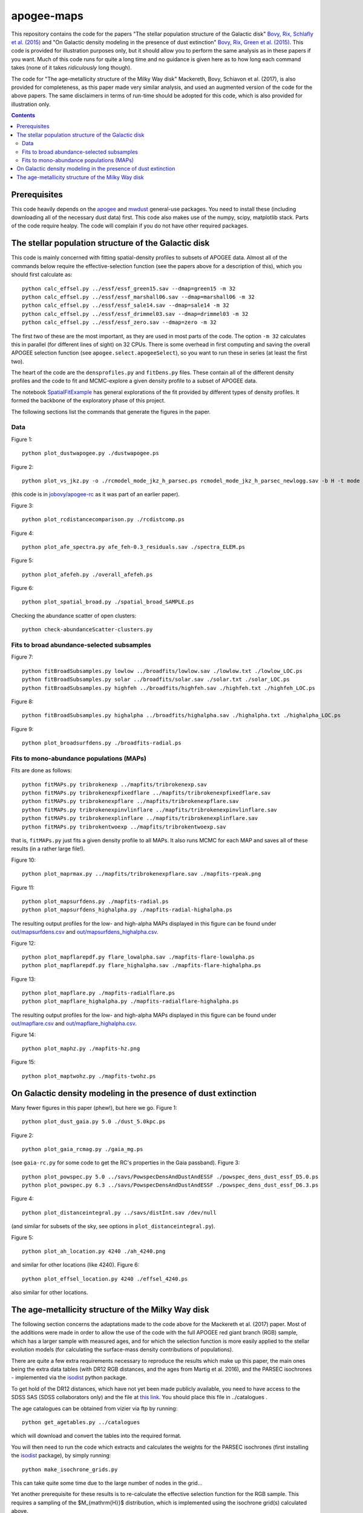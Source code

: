 apogee-maps
============

This repository contains the code for the papers "The stellar
population structure of the Galactic disk" `Bovy, Rix, Schlafly et
al. (2015) <http://arxiv.org/abs/1509.05796>`__ and "On Galactic
density modeling in the presence of dust extinction" `Bovy, Rix, Green
et al. (2015) <http://arxiv.org/abs/1509.06751>`__. This code is
provided for illustration purposes only, but it should allow you to
perform the same analysis as in these papers if you want. Much of this
code runs for quite a long time and no guidance is given here as to
how long each command takes (none of it takes *ridiculously* long
though).

The code for "The age-metallicity structure of the Milky Way disk" Mackereth, Bovy, Schiavon et al. (2017), is also provided for completeness, as this paper made very similar analysis, and used an augmented version of the code for the above papers. The same disclaimers in terms of run-time should be adopted for this code, which is also provided for illustration only.

.. contents::

Prerequisites
--------------

This code heavily depends on the `apogee
<https://github.com/jobovy/apogee>`__ and `mwdust
<https://github.com/jobovy/mwdust>`__ general-use packages. You need to
install these (including downloading all of the necessary dust data)
first. This code also makes use of the numpy, scipy, matplotlib
stack. Parts of the code require healpy. The code will complain if you
do not have other required packages.

The stellar population structure of the Galactic disk
-------------------------------------------------------

This code is mainly concerned with fitting spatial-density profiles to
subsets of APOGEE data. Almost all of the commands below require the
effective-selection function (see the papers above for a description
of this), which you should first calculate as::

   python calc_effsel.py ../essf/essf_green15.sav --dmap=green15 -m 32
   python calc_effsel.py ../essf/essf_marshall06.sav --dmap=marshall06 -m 32
   python calc_effsel.py ../essf/essf_sale14.sav --dmap=sale14 -m 32
   python calc_effsel.py ../essf/essf_drimmel03.sav --dmap=drimmel03 -m 32
   python calc_effsel.py ../essf/essf_zero.sav --dmap=zero -m 32

The first two of these are the most important, as they are used in
most parts of the code. The option ``-m 32`` calculates this in
parallel (for different lines of sight) on 32 CPUs. There is some
overhead in first computing and saving the overall APOGEE selection
function (see ``apogee.select.apogeeSelect``), so you want to run
these in series (at least the first two).

The heart of the code are the ``densprofiles.py`` and ``fitDens.py``
files. These contain all of the different density profiles and the
code to fit and MCMC-explore a given density profile to a subset of
APOGEE data.

The notebook `SpatialFitExample
<https://github.com/jobovy/apogee-maps/blob/master/py/SpatialFitExample.ipynb>`__
has general explorations of the fit provided by different types of
density profiles. It formed the backbone of the exploratory phase of
this project.

The following sections list the commands that generate the figures in
the paper.

Data
++++

Figure 1::

    python plot_dustwapogee.py ./dustwapogee.ps

Figure 2::

       python plot_vs_jkz.py -o ./rcmodel_mode_jkz_h_parsec.ps rcmodel_mode_jkz_h_parsec_newlogg.sav -b H -t mode --parsec

(this code is in `jobovy/apogee-rc
<https://github.com/jobovy/apogee-rc>`__ as it was part of an earlier
paper).

Figure 3::

       python plot_rcdistancecomparison.py ./rcdistcomp.ps

Figure 4::

       python plot_afe_spectra.py afe_feh-0.3_residuals.sav ./spectra_ELEM.ps

Figure 5::

       python plot_afefeh.py ./overall_afefeh.ps 

Figure 6::

       python plot_spatial_broad.py ./spatial_broad_SAMPLE.ps
       
Checking the abundance scatter of open clusters::

	 python check-abundanceScatter-clusters.py


Fits to broad abundance-selected subsamples
++++++++++++++++++++++++++++++++++++++++++++

Figure 7::

       python fitBroadSubsamples.py lowlow ../broadfits/lowlow.sav ./lowlow.txt ./lowlow_LOC.ps
       python fitBroadSubsamples.py solar ../broadfits/solar.sav ./solar.txt ./solar_LOC.ps
       python fitBroadSubsamples.py highfeh ../broadfits/highfeh.sav ./highfeh.txt ./highfeh_LOC.ps       

Figure 8::

       python fitBroadSubsamples.py highalpha ../broadfits/highalpha.sav ./highalpha.txt ./highalpha_LOC.ps 

Figure 9::

       python plot_broadsurfdens.py ./broadfits-radial.ps

Fits to mono-abundance populations (MAPs)
++++++++++++++++++++++++++++++++++++++++++

Fits are done as follows::

     python fitMAPs.py tribrokenexp ../mapfits/tribrokenexp.sav
     python fitMAPs.py tribrokenexpfixedflare ../mapfits/tribrokenexpfixedflare.sav
     python fitMAPs.py tribrokenexpflare ../mapfits/tribrokenexpflare.sav
     python fitMAPs.py tribrokenexpinvlinflare ../mapfits/tribrokenexpinvlinflare.sav
     python fitMAPs.py tribrokenexplinflare ../mapfits/tribrokenexplinflare.sav
     python fitMAPs.py tribrokentwoexp ../mapfits/tribrokentwoexp.sav

that is, ``fitMAPs.py`` just fits a given density profile to all
MAPs. It also runs MCMC for each MAP and saves all of these results
(in a rather large file!).

Figure 10::

       python plot_maprmax.py ../mapfits/tribrokenexpflare.sav ./mapfits-rpeak.png

Figure 11::
       
       python plot_mapsurfdens.py ./mapfits-radial.ps
       python plot_mapsurfdens_highalpha.py ./mapfits-radial-highalpha.ps 

The resulting output profiles for the low- and high-alpha MAPs displayed in this figure can be found under `<out/mapsurfdens.csv>`__ and `<out/mapsurfdens_highalpha.csv>`__.

Figure 12::

       python plot_mapflarepdf.py flare_lowalpha.sav ./mapfits-flare-lowalpha.ps
       python plot_mapflarepdf.py flare_highalpha.sav ./mapfits-flare-highalpha.ps

Figure 13::

       python plot_mapflare.py ./mapfits-radialflare.ps
       python plot_mapflare_highalpha.py ./mapfits-radialflare-highalpha.ps 

The resulting output profiles for the low- and high-alpha MAPs displayed in this figure can be found under `<out/mapflare.csv>`__ and `<out/mapflare_highalpha.csv>`__.

Figure 14::

       python plot_maphz.py ./mapfits-hz.png

Figure 15::

       python plot_maptwohz.py ./mapfits-twohz.ps


On Galactic density modeling in the presence of dust extinction
-----------------------------------------------------------------

Many fewer figures in this paper (phew!), but here we go. Figure 1::

     python plot_dust_gaia.py 5.0 ./dust_5.0kpc.ps 

Figure 2::

       python plot_gaia_rcmag.py ./gaia_mg.ps

(see ``gaia-rc.py`` for some code to get the RC's properties in the
Gaia passband). Figure 3::

     python plot_powspec.py 5.0 ../savs/PowspecDensAndDustAndESSF ./powspec_dens_dust_essf_D5.0.ps
     python plot_powspec.py 6.3 ../savs/PowspecDensAndDustAndESSF ./powspec_dens_dust_essf_D6.3.ps

Figure 4::

       python plot_distanceintegral.py ../savs/distInt.sav /dev/null

(and similar for subsets of the sky, see options in
``plot_distanceintegral.py``).

Figure 5::

       python plot_ah_location.py 4240 ./ah_4240.png

and similar for other locations (like 4240). Figure 6::

    python plot_effsel_location.py 4240 ./effsel_4240.ps 

also similar for other locations.


The age-metallicity structure of the Milky Way disk
-----------------------------------------------------------------

The following section concerns the adaptations made to the code above for the Mackereth et al. (2017) paper. Most of the additions were made in order to allow the use of the code with the full APOGEE red giant branch (RGB) sample, which has a larger sample with measured ages, and for which the selection function is more easily applied to the stellar evolution models (for calculating the surface-mass density contributions of populations).

There are quite a few extra requirements necessary to reproduce the results which make up this paper, the main ones being the extra data tables (with DR12 RGB distances, and the ages from Martig et al. 2016), and the PARSEC isochrones - implemented via the `isodist <https://github.com/jobovy/isodist>`__ python package.

To get hold of the DR12 distances, which have not yet been made publicly available, you need to have access to the SDSS SAS (SDSS collaborators only) and the file at `this link <https://data.sdss.org/sas/apogeework/apogee/sandbox/Distance_VAC/dr12/DR12_DIST_R-GC.fits>`__. You should place this file in ../catalogues . 

The age catalogues can be obtained from vizier via ftp by running::

    python get_agetables.py ../catalogues
	
which will download and convert the tables into the required format.

You will then need to run the code which extracts and calculates the weights for the PARSEC isochrones (first installing the `isodist <https://github.com/jobovy/isodist>`__ package), by simply running::

    python make_isochrone_grids.py
    
This can take quite some time due to the large number of nodes in the grid...

Yet another prerequisite for these results is to re-calculate the effective selection function for the RGB sample. This requires a sampling of the $M_{\mathrm{H}}$ distribution, which is implemented using the isochrone grid(s) calculated above. 

This is run by calling::

	python calc_effsel_monoage.py --dmap=marshall06 
	python calc_effsel_monoage.py --dmap=green15
	
These scripts will also calculate the raw APOGEE selection function if this file does not exist (i.e. if you havent run the code for the previous papers). These can take quite some time to run depending on your system. You have now calculated all the required files to start performing the calculations which make up the bulk of results in the paper using these scripts::

	python fit_monoage.py
	python mass_script.py

These will perform the density fits to the mono-age mono-$\mathrm{[Fe/H]}$ populations (including MCMC explorations), and then calculate their surface-mass density contributions (again using the precalculated isochrone grids). Again, these scripts are pretty time consuming depending on your system, but not prohibitively so. Results are saved into files in the ../out folder.

The plots for the paper can then be produced by running the code in the `apogee-monoage <https://github.com/jmackereth/apogee-maps/blob/master/py/apogee-monoage.ipynb>`__ iPy notebook.

